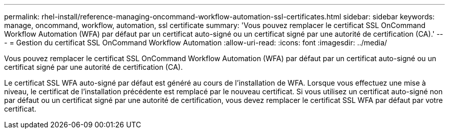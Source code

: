 ---
permalink: rhel-install/reference-managing-oncommand-workflow-automation-ssl-certificates.html 
sidebar: sidebar 
keywords: manage, oncommand, workflow, automation, ssl certificate 
summary: 'Vous pouvez remplacer le certificat SSL OnCommand Workflow Automation (WFA) par défaut par un certificat auto-signé ou un certificat signé par une autorité de certification (CA).' 
---
= Gestion du certificat SSL OnCommand Workflow Automation
:allow-uri-read: 
:icons: font
:imagesdir: ../media/


[role="lead"]
Vous pouvez remplacer le certificat SSL OnCommand Workflow Automation (WFA) par défaut par un certificat auto-signé ou un certificat signé par une autorité de certification (CA).

Le certificat SSL WFA auto-signé par défaut est généré au cours de l'installation de WFA. Lorsque vous effectuez une mise à niveau, le certificat de l'installation précédente est remplacé par le nouveau certificat. Si vous utilisez un certificat auto-signé non par défaut ou un certificat signé par une autorité de certification, vous devez remplacer le certificat SSL WFA par défaut par votre certificat.
